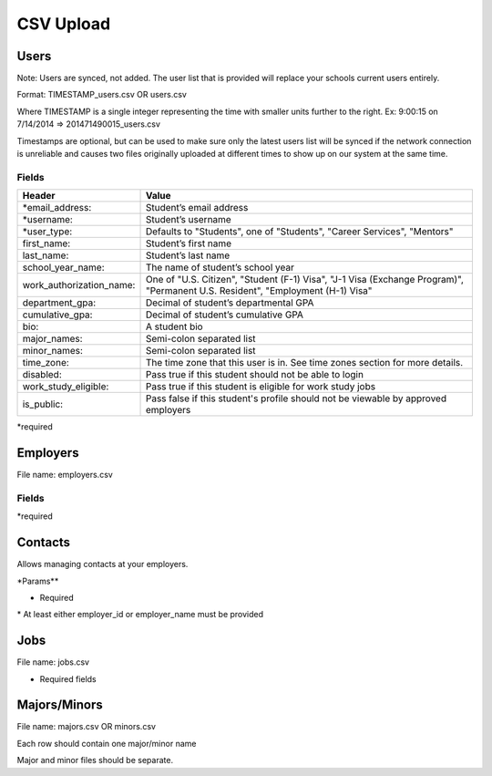.. _csv:

CSV Upload
=================

Users
-----

Note: Users are synced, not added.  The user list that is provided will replace your schools current users entirely. 

Format: TIMESTAMP_users.csv OR users.csv

Where TIMESTAMP is a single integer representing the time with smaller units further to the right.
Ex: 9:00:15 on 7/14/2014 => 201471490015_users.csv

Timestamps are optional, but can be used to make sure only the latest users list will be synced if the network connection is unreliable and causes two files originally uploaded at different times to show up on our system at the same time.


Fields
******
=========================  ==================================================================
Header                        Value
=========================  ==================================================================
\*email_address:            Student’s email address
\*username:                 Student’s username
\*user_type:                 Defaults to "Students", one of "Students", "Career Services", "Mentors"
first_name:                Student’s first name
last_name:                 Student’s last name
school_year_name:          The name of student’s school year
work_authorization_name:   One of "U.S. Citizen", "Student (F-1) Visa", "J-1 Visa (Exchange Program)", "Permanent U.S. Resident", "Employment (H-1) Visa"
department_gpa:            Decimal of student’s departmental GPA
cumulative_gpa:            Decimal of student’s cumulative GPA
bio:                       A student bio
major_names:               Semi-colon separated list
minor_names:               Semi-colon separated list
time_zone:                 The time zone that this user is in. See time zones section for more details.
disabled:                  Pass true if this student should not be able to login
work_study_eligible:       Pass true if this student is eligible for work study jobs
is_public:                 Pass false if this student's profile should not be viewable by approved employers
=========================  ==================================================================
\*required



Employers
---------

File name: employers.csv

Fields
******
====================== ==================================================================
Header                    Value
====================== ==================================================================
\*name:                 Name of employer
email_domain:         Email domain of the company. For example, 'acmecorp.com'.
industry_name:         The name of the company's industry.
institution_type_name: The type of employer.
institution_size_name: The size of the employer.
description:           The description of the employer.
website:               A url directing to the employer's website.
email:                 A general email address for contacting the employer.
phone:                 A geenral phone number for contacting the employer.
blog_rss:              A url directing to the employer's career blog feed.
location_name:         The name of the city of the employer headquarters.
address:               The address of the employer headquarters.
zipcode:               The zipcode of the employer headquarters.
====================== ==================================================================
\*required



Contacts
--------
Allows managing contacts at your employers.

\*Params**

============== ==================================================================
Header            Value
============== ==================================================================
\*employer_id:  The id of the employer that you want to list the contacts for.
\*employer_name: The name of the employer that the contact represents
\*first_name:    ..
\*last_name:     ..
\*email_address: ..
location_id     ..
phone           ..
cell_phone      ..
fax             ..
============== ==================================================================
* Required
\* At least either employer_id or employer_name must be provided



Jobs
----

File name: jobs.csv

============== ==================================================================
Header            Value
============== ==================================================================
\*title:         The jobs's title
\*employer_id:   System ID of the employer associated with this job 
\*job_type_name:  The type of job. Must be one of the system job types 
\*application_method: The method a student should use to apply. One of handsake, external_link, offline
description:    Description of the job
job_function_name: The job function name. Must be one of the system job functions.
location:       The location of the job
salary_type:    The salary type. Must be one of the system salary types
contact_email:  The email of the contact to be associated with the job. Must match with an existing contact
expiration_date: The date the posting should expire. yyyy-mm-dd
job_function_names: A semicolon separated list of job function names which must be one of the system job functions.
============== ==================================================================

* Required fields


Majors/Minors
-------------

File name: majors.csv OR minors.csv

Each row should contain one major/minor name

Major and minor files should be separate.
